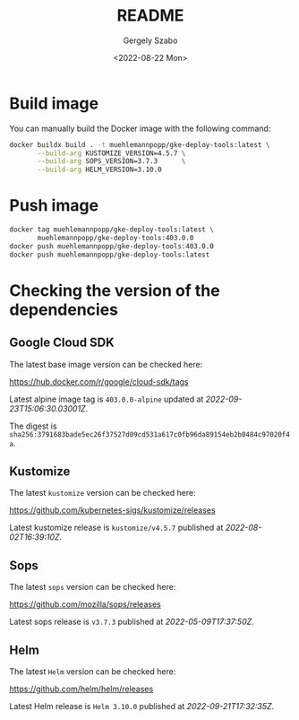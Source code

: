 #+options: ':nil *:t -:t ::t <:t H:3 \n:nil ^:t arch:headline author:t
#+options: broken-links:nil c:nil creator:nil d:(not "LOGBOOK") date:t e:t
#+options: email:nil f:t inline:t num:t p:nil pri:nil prop:nil stat:t tags:t
#+options: tasks:t tex:t timestamp:t title:t toc:nil todo:t |:t
#+title: README
#+date: <2022-08-22 Mon>
#+author: Gergely Szabo
#+email: gergely.szabo@origoss.com
#+language: en
#+select_tags: export
#+exclude_tags: noexport
#+creator: Emacs 28.1 (Org mode 9.5.2)
#+cite_export:

#+PROPERTY: header-args:bash :results output :var VERSION="0.0.1"

* Build image

You can manually build the Docker image with the following command:

#+begin_src bash
  docker buildx build . -t muehlemannpopp/gke-deploy-tools:latest \
         --build-arg KUSTOMIZE_VERSION=4.5.7 \
         --build-arg SOPS_VERSION=3.7.3      \
         --build-arg HELM_VERSION=3.10.0
#+end_src

* Push image

#+begin_src bash
  docker tag muehlemannpopp/gke-deploy-tools:latest \
         muehlemannpopp/gke-deploy-tools:403.0.0
  docker push muehlemannpopp/gke-deploy-tools:403.0.0
  docker push muehlemannpopp/gke-deploy-tools:latest
#+end_src

* Checking the version of the dependencies

** Google Cloud SDK

The latest base image version can be checked here:

https://hub.docker.com/r/google/cloud-sdk/tags

#+name: get-cloud-sdk-tags
#+begin_src restclient :exports none :results value
  GET https://registry.hub.docker.com/v2/repositories/google/cloud-sdk/tags
#+end_src

#+name: get-latest-cloud-sdk-tag
#+begin_src elisp :var tags=get-cloud-sdk-tags() :results output raw :exports results
  (let-alist (seq-find (lambda (tag-data)
                         (string-suffix-p "-alpine" (alist-get 'name tag-data)))
                       (alist-get 'results (json-read-from-string tags)))
    (princ (format "Latest alpine image tag is =%s= updated at /%s/.\n\nThe digest is =%s=."
                   .name
                   .last_updated
                   .digest)))
#+end_src

#+RESULTS: get-latest-cloud-sdk-tag
Latest alpine image tag is =403.0.0-alpine= updated at /2022-09-23T15:06:30.03001Z/.

The digest is =sha256:3791683bade5ec26f37527d09cd531a617c0fb96da89154eb2b0484c97020f4a=.

** Kustomize

The latest ~kustomize~ version can be checked here:

https://github.com/kubernetes-sigs/kustomize/releases

#+name: get-github-releases
#+begin_src restclient :exports none :results value :var repo="kubernetes-sigs/kustomize"
  GET https://api.github.com/repos/:repo/releases
  Accept: application/vnd.github+json
  User-Agent: emacs-org-mode
#+end_src

#+name: get-latest-kustomize-release
#+begin_src elisp :var releases=get-github-releases(repo="kubernetes-sigs/kustomize") :results output raw :exports results
  (let-alist (seq-find (lambda (release-data)
                         (string-prefix-p "kustomize" (alist-get 'name release-data)))
                       (json-read-from-string releases))
    (princ (format "Latest kustomize release is =%s= published at /%s/."
                   .name
                   .published_at)))
#+end_src

#+RESULTS: get-latest-kustomize-release
Latest kustomize release is =kustomize/v4.5.7= published at /2022-08-02T16:39:10Z/.

** Sops

The latest ~sops~ version can be checked here:

https://github.com/mozilla/sops/releases

#+name: get-latest-sops-release
#+begin_src elisp :var releases=get-github-releases(repo="mozilla/sops") :results output raw :exports results
  (let-alist (seq-find (lambda (release-data)
                         (string-prefix-p "v" (alist-get 'name release-data)))
                       (json-read-from-string releases))
    (princ (format "Latest sops release is =%s= published at /%s/."
                   .name
                   .published_at)))
#+end_src

#+RESULTS: get-latest-sops-release
Latest sops release is =v3.7.3= published at /2022-05-09T17:37:50Z/.

** Helm

The latest ~Helm~ version can be checked here:

https://github.com/helm/helm/releases

#+name: get-latest-helm-release
#+begin_src elisp :var releases=get-github-releases(repo="helm/helm") :results output raw :exports results
  (let-alist (seq-find (lambda (release-data)
                         (string-prefix-p "Helm" (alist-get 'name release-data)))
                       (json-read-from-string releases))
    (princ (format "Latest Helm release is =%s= published at /%s/."
                   .name
                   .published_at)))
#+end_src

#+RESULTS: get-latest-helm-release
Latest Helm release is =Helm 3.10.0= published at /2022-09-21T17:32:35Z/.
